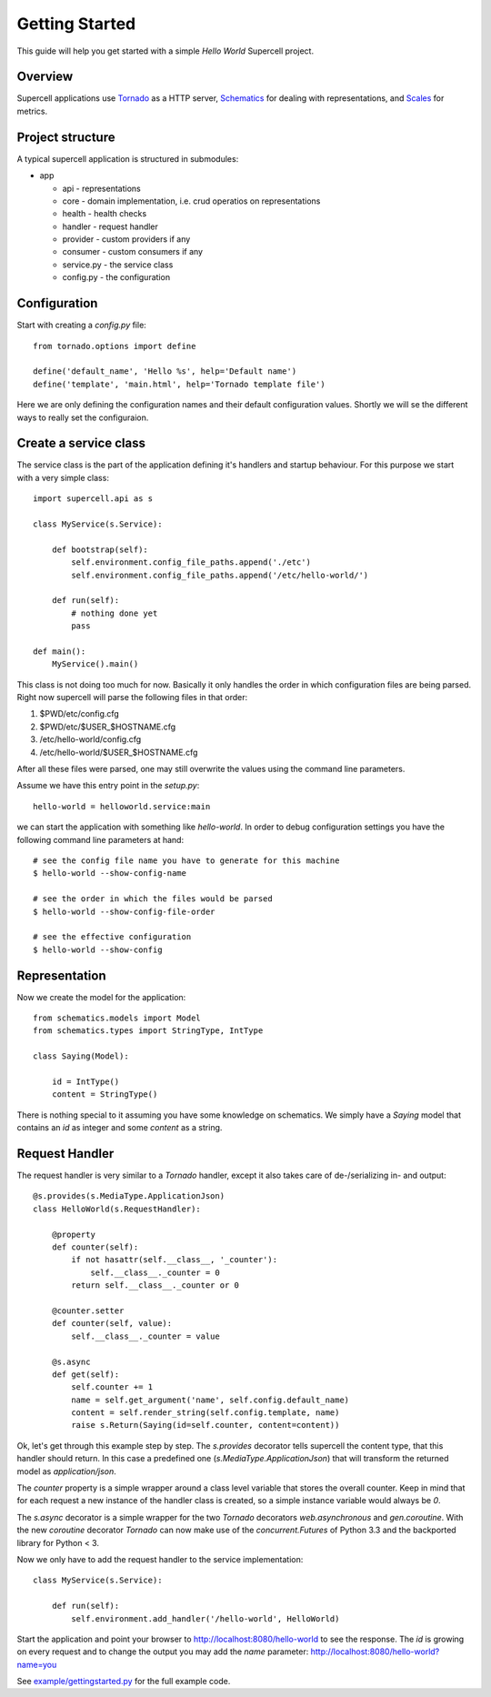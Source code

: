 .. vim: set fileencoding=UTF-8 :
.. vim: set tw=80 :

Getting Started
===============
.. _getting_started:

This guide will help you get started with a simple *Hello World* Supercell
project.


Overview
--------

Supercell applications use `Tornado <https://github.com/facebook/tornado>`_ as a
HTTP server, `Schematics <https://github.com/j2labs/schematics/>`_ for dealing
with representations, and `Scales <https://github.com/Cue/scales>`_ for metrics.


Project structure
-----------------

A typical supercell application is structured in submodules:

- app

  - api - representations
  - core - domain implementation, i.e. crud operatios on representations
  - health - health checks
  - handler - request handler
  - provider - custom providers if any
  - consumer - custom consumers if any
  - service.py - the service class
  - config.py - the configuration


Configuration
-------------

Start with creating a `config.py` file::

    from tornado.options import define

    define('default_name', 'Hello %s', help='Default name')
    define('template', 'main.html', help='Tornado template file')

Here we are only defining the configuration names and their default
configuration values. Shortly we will se the different ways to really set the
configuraion.


Create a service class
----------------------

The service class is the part of the application defining it's handlers and
startup behaviour. For this purpose we start with a very simple class::

    import supercell.api as s

    class MyService(s.Service):

        def bootstrap(self):
            self.environment.config_file_paths.append('./etc')
            self.environment.config_file_paths.append('/etc/hello-world/')

        def run(self):
            # nothing done yet
            pass

    def main():
        MyService().main()

This class is not doing too much for now. Basically it only handles the order in
which configuration files are being parsed. Right now supercell will parse the
following files in that order:

#. $PWD/etc/config.cfg
#. $PWD/etc/$USER_$HOSTNAME.cfg
#. /etc/hello-world/config.cfg
#. /etc/hello-world/$USER_$HOSTNAME.cfg

After all these files were parsed, one may still overwrite the values using the
command line parameters.

Assume we have this entry point in the `setup.py`::

    hello-world = helloworld.service:main

we can start the application with something like `hello-world`. In order to
debug configuration settings you have the following command line parameters at
hand::

    # see the config file name you have to generate for this machine
    $ hello-world --show-config-name

    # see the order in which the files would be parsed
    $ hello-world --show-config-file-order

    # see the effective configuration
    $ hello-world --show-config


Representation
--------------

Now we create the model for the application::

    from schematics.models import Model
    from schematics.types import StringType, IntType

    class Saying(Model):

        id = IntType()
        content = StringType()

There is nothing special to it assuming you have some knowledge on schematics.
We simply have a `Saying` model that contains an `id` as integer and some
`content` as a string.


Request Handler
---------------

The request handler is very similar to a `Tornado` handler, except it also takes
care of de-/serializing in- and output::

    @s.provides(s.MediaType.ApplicationJson)
    class HelloWorld(s.RequestHandler):

        @property
        def counter(self):
            if not hasattr(self.__class__, '_counter'):
                self.__class__._counter = 0
            return self.__class__._counter or 0

        @counter.setter
        def counter(self, value):
            self.__class__._counter = value

        @s.async
        def get(self):
            self.counter += 1
            name = self.get_argument('name', self.config.default_name)
            content = self.render_string(self.config.template, name)
            raise s.Return(Saying(id=self.counter, content=content))

Ok, let's get through this example step by step. The `s.provides` decorator
tells supercell the content type, that this handler should return. In this case
a predefined one (`s.MediaType.ApplicationJson`) that will transform the
returned model as `application/json`.

The `counter` property is a simple wrapper around a class level variable that
stores the overall counter. Keep in mind that for each request a new instance of
the handler class is created, so a simple instance variable would always be `0`.

The `s.async` decorator is a simple wrapper for the two `Tornado` decorators
`web.asynchronous` and `gen.coroutine`. With the new `coroutine` decorator
`Tornado` can now make use of the `concurrent.Futures` of Python 3.3 and the
backported library for Python < 3.

Now we only have to add the request handler to the service implementation::

    class MyService(s.Service):

        def run(self):
            self.environment.add_handler('/hello-world', HelloWorld)


Start the application and point your browser to
`http://localhost:8080/hello-world <http://localhost:8080/hello-world>`_ to see
the response. The `id` is growing on every request and to change the output you
may add the `name` parameter: `http://localhost:8080/hello-world?name=you
<http://localhost:8080/hello-world?name=you>`_

See
`example/gettingstarted.py
<https://github.com/truemped/supercell/blob/master/example/gettingstarted.py>`_
for the full example code.
